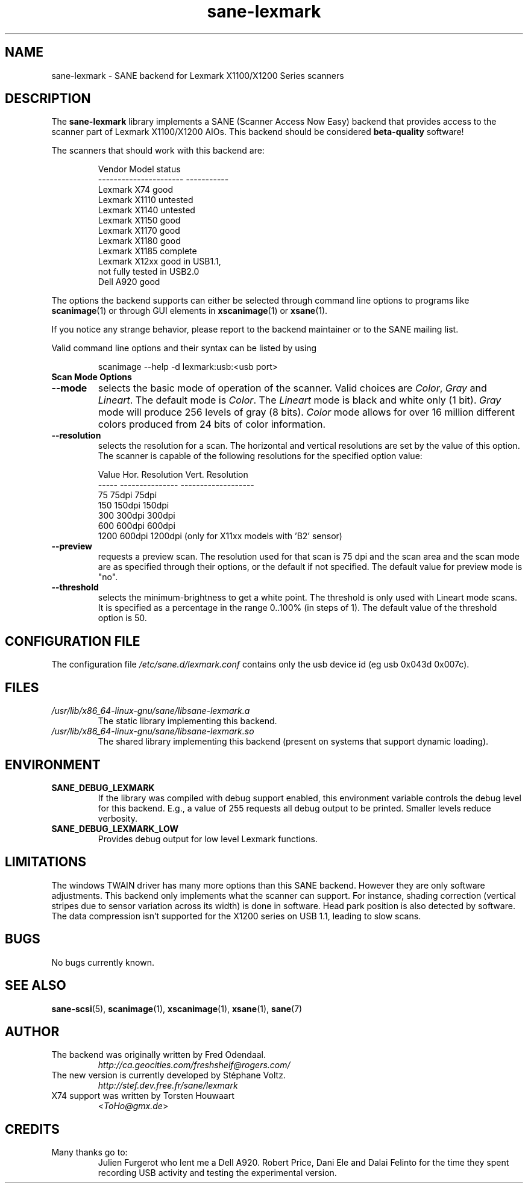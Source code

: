 .TH "sane\-lexmark" "5" "12 Jul 2008" "" "SANE Scanner Access Now Easy"
.IX sane\-lexmark
.SH "NAME"
sane\-lexmark \- SANE backend for Lexmark X1100/X1200 Series scanners
.SH "DESCRIPTION"
The
.B sane\-lexmark
library implements a SANE (Scanner Access Now Easy) backend that
provides access to the scanner part of Lexmark X1100/X1200 AIOs. This backend
should be considered
.B beta-quality
software!
.PP
The scanners that should work with this backend are:
.PP
.RS
.ft CR
.nf
   Vendor Model           status
\-\-\-\-\-\-\-\-\-\-\-\-\-\-\-\-\-\-\-\-\-\-  \-\-\-\-\-\-\-\-\-\-\-
  Lexmark X74             good
  Lexmark X1110           untested
  Lexmark X1140           untested
  Lexmark X1150           good
  Lexmark X1170           good
  Lexmark X1180           good
  Lexmark X1185           complete
  Lexmark X12xx           good in USB1.1,
                          not fully tested in USB2.0
  Dell    A920            good
.fi
.ft R
.RE

The options the backend supports can either be selected through
command line options to programs like
.BR scanimage (1)
or through GUI elements in
.BR xscanimage (1)
or
.BR xsane (1).

.br
If you notice any strange behavior, please report to the backend
maintainer or to the SANE mailing list.

Valid command line options and their syntax can be listed by using
.RS
.PP
scanimage \-\-help \-d lexmark:usb:<usb port>
.RE

.TP
.B Scan Mode Options

.TP
.B \-\-mode
selects the basic mode of operation of the scanner. Valid choices are
.IR Color ,
.I Gray
and
.IR Lineart .
The default mode is
.IR Color .
The
.I Lineart
mode is black and white only (1 bit).
.I Gray
mode will produce 256 levels of gray (8 bits).
.I Color
mode allows for over 16 million different colors produced from 24
bits of color information.

.TP
.B \-\-resolution
selects the resolution for a scan. The horizontal and vertical resolutions are set
by the value of this option. The scanner is capable of the following resolutions for the specified option value:
.PP
.RS
.ft CR
.nf
  Value   Hor. Resolution  Vert. Resolution
  \-\-\-\-\-   \-\-\-\-\-\-\-\-\-\-\-\-\-\-\-  \-\-\-\-\-\-\-\-\-\-\-\-\-\-\-\-\-\-\-
  75      75dpi            75dpi
  150     150dpi           150dpi
  300     300dpi           300dpi
  600     600dpi           600dpi
  1200    600dpi           1200dpi  (only for X11xx models with 'B2' sensor)
.fi
.ft R
.RE

.TP
.B \-\-preview
requests a preview scan. The resolution used for that scan is 75 dpi
and the scan area and the scan mode are as specified through their options,
or the default if not specified. The default value for preview mode is "no".

.TP
.B \-\-threshold
selects the  minimum-brightness to get a white point. The threshold is only used with Lineart mode scans.
It is specified as a percentage in the range 0..100% (in steps of 1).
The default value of the threshold option is 50.


.SH "CONFIGURATION FILE"
The configuration file
.I /etc/sane.d/lexmark.conf
contains only the usb device id (eg usb 0x043d 0x007c).


.SH "FILES"
.TP
.I /usr/lib/x86_64-linux-gnu/sane/libsane\-lexmark.a
The static library implementing this backend.
.TP
.I /usr/lib/x86_64-linux-gnu/sane/libsane\-lexmark.so
The shared library implementing this backend (present on systems that
support dynamic loading).


.SH "ENVIRONMENT"
.TP
.B SANE_DEBUG_LEXMARK
If the library was compiled with debug support enabled, this
environment variable controls the debug level for this backend. E.g.,
a value of 255 requests all debug output to be printed. Smaller levels
reduce verbosity.
.TP
.B SANE_DEBUG_LEXMARK_LOW
Provides debug output for low level Lexmark functions.

.SH "LIMITATIONS"
The windows TWAIN driver has many more options than this SANE
backend. However they are only software adjustments. This backend only
implements what the scanner can support. For instance, shading correction
(vertical stripes due to sensor variation across its width) is done in
software. Head park position is also detected by software.
The data compression isn't supported for the X1200 series on USB 1.1,
leading to slow scans.

.SH "BUGS"
.br
No bugs currently known.



.SH "SEE ALSO"
.BR sane\-scsi (5),
.BR scanimage (1),
.BR xscanimage (1),
.BR xsane (1),
.BR sane (7)


.SH "AUTHOR"
.TP
The backend was originally written by Fred Odendaal.
.I http://ca.geocities.com/freshshelf@rogers.com/
.TP
The new version is currently developed by St\['e]phane Voltz.
.I http://stef.dev.free.fr/sane/lexmark
.TP
X74 support was written by Torsten Houwaart
.RI < ToHo@gmx.de >

.SH "CREDITS"
.TP
Many thanks go to:
Julien Furgerot who lent me a Dell A920.
Robert Price, Dani Ele  and Dalai Felinto for the time they spent recording
USB activity and testing the experimental version.
